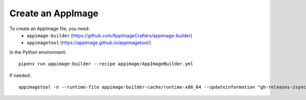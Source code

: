 Create an AppImage
==================

To create an AppImage file, you need:
  * ``appimage-builder`` (https://github.com/AppImageCrafters/appimage-builder)
  * ``appimagetool`` (https://appimage.github.io/appimagetool/)


In the Python environment::

  pipenv run appimage-builder --recipe appimage/AppImageBuilder.yml

If needed::

  appimagetool -n --runtime-file appimage-builder-cache/runtime-x86_64 --updateinformation "gh-releases-zsync|tuxite|pharmaship|latest|Pharmaship-*x86_64.AppImage.zsync" ./appimage/AppDir ./Pharmaship-x86_64.AppImage

